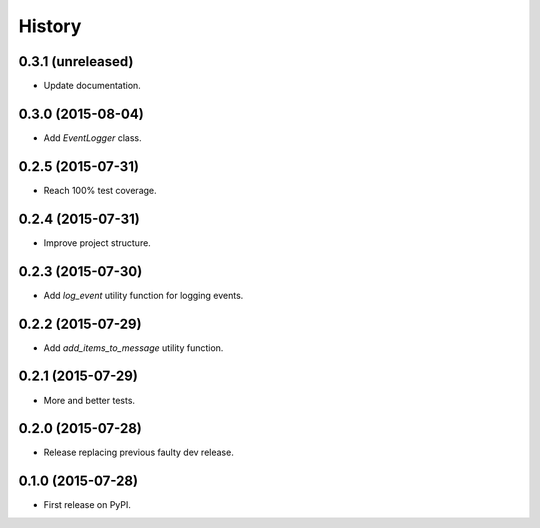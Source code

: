 .. :changelog:

History
-------


0.3.1 (unreleased)
++++++++++++++++++

- Update documentation.


0.3.0 (2015-08-04)
++++++++++++++++++

- Add `EventLogger` class.


0.2.5 (2015-07-31)
++++++++++++++++++

- Reach 100% test coverage.


0.2.4 (2015-07-31)
++++++++++++++++++

- Improve project structure. 


0.2.3 (2015-07-30)
++++++++++++++++++

- Add `log_event` utility function for logging events. 


0.2.2 (2015-07-29)
++++++++++++++++++

- Add `add_items_to_message` utility function.


0.2.1 (2015-07-29)
++++++++++++++++++

- More and better tests. 


0.2.0 (2015-07-28)
++++++++++++++++++

- Release replacing previous faulty dev release.


0.1.0 (2015-07-28)
++++++++++++++++++

* First release on PyPI.
